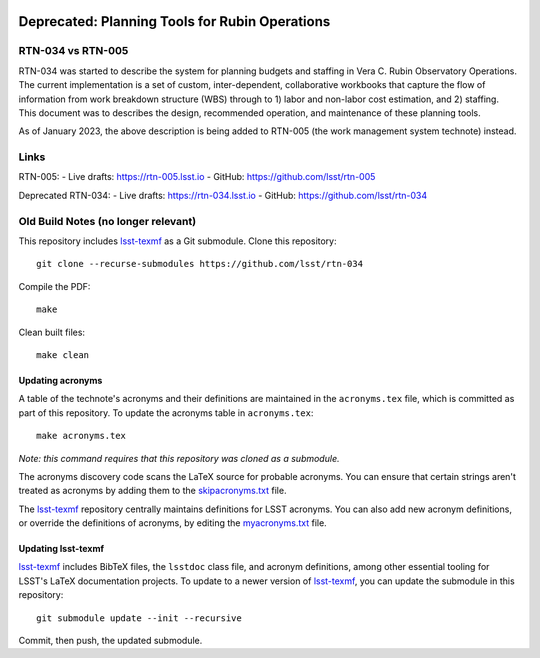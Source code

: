 .. image:: https://img.shields.io/badge/rtn--034-lsst.io-brightgreen.svg
   :target: https://rtn-034.lsst.io
.. image:: https://github.com/lsst/rtn-034/workflows/CI/badge.svg
   :target: https://github.com/lsst/rtn-034/actions/

###################################
Deprecated: Planning Tools for Rubin Operations
###################################

RTN-034 vs RTN-005
=======

RTN-034 was started to describe the system for planning budgets and staffing in Vera C. Rubin Observatory Operations. The current implementation is a set of custom, inter-dependent, collaborative workbooks that capture the flow of information from work breakdown structure (WBS) through to 1) labor and non-labor cost estimation, and 2) staffing. This document was to describes the design, recommended operation, and maintenance of these planning tools.

As of January 2023, the above description is being added to RTN-005 (the work management system technote) instead. 

Links
=====

RTN-005:
- Live drafts: https://rtn-005.lsst.io
- GitHub: https://github.com/lsst/rtn-005

Deprecated RTN-034:
- Live drafts: https://rtn-034.lsst.io
- GitHub: https://github.com/lsst/rtn-034


Old Build Notes (no longer relevant) 
=====

This repository includes lsst-texmf_ as a Git submodule.
Clone this repository::

    git clone --recurse-submodules https://github.com/lsst/rtn-034

Compile the PDF::

    make

Clean built files::

    make clean

Updating acronyms
-----------------

A table of the technote's acronyms and their definitions are maintained in the ``acronyms.tex`` file, which is committed as part of this repository.
To update the acronyms table in ``acronyms.tex``::

    make acronyms.tex

*Note: this command requires that this repository was cloned as a submodule.*

The acronyms discovery code scans the LaTeX source for probable acronyms.
You can ensure that certain strings aren't treated as acronyms by adding them to the `skipacronyms.txt <./skipacronyms.txt>`_ file.

The lsst-texmf_ repository centrally maintains definitions for LSST acronyms.
You can also add new acronym definitions, or override the definitions of acronyms, by editing the `myacronyms.txt <./myacronyms.txt>`_ file.

Updating lsst-texmf
-------------------

`lsst-texmf`_ includes BibTeX files, the ``lsstdoc`` class file, and acronym definitions, among other essential tooling for LSST's LaTeX documentation projects.
To update to a newer version of `lsst-texmf`_, you can update the submodule in this repository::

   git submodule update --init --recursive

Commit, then push, the updated submodule.

.. _lsst-texmf: https://github.com/lsst/lsst-texmf
